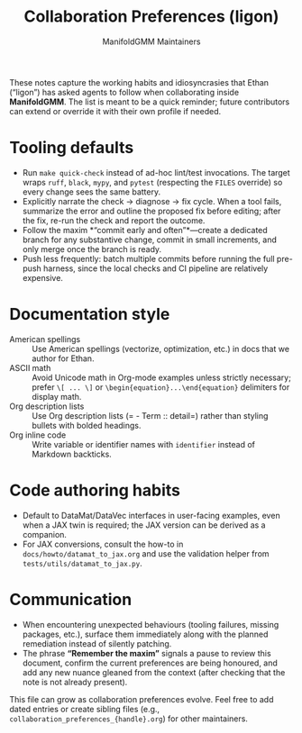 #+TITLE: Collaboration Preferences (ligon)
#+AUTHOR: ManifoldGMM Maintainers
#+OPTIONS: toc:nil num:nil

These notes capture the working habits and idiosyncrasies that Ethan (“ligon”)
has asked agents to follow when collaborating inside *ManifoldGMM*. The list is
meant to be a quick reminder; future contributors can extend or override it with
their own profile if needed.

* Tooling defaults
- Run =make quick-check= instead of ad-hoc lint/test invocations. The target
  wraps =ruff=, =black=, =mypy=, and =pytest= (respecting the =FILES=
  override) so every change sees the same battery.
- Explicitly narrate the check → diagnose → fix cycle. When a tool fails,
  summarize the error and outline the proposed fix before editing; after the fix,
  re-run the check and report the outcome.
- Follow the maxim *“commit early and often”*—create a dedicated branch for any
  substantive change, commit in small increments, and only merge once the branch
  is ready.
- Push less frequently: batch multiple commits before running the full pre-push
  harness, since the local checks and CI pipeline are relatively expensive.

* Documentation style
- American spellings :: Use American spellings (vectorize, optimization, etc.)
  in docs that we author for Ethan.
- ASCII math :: Avoid Unicode math in Org-mode examples unless strictly
  necessary; prefer =\[ ... \]= or =\begin{equation}...\end{equation}= delimiters
  for display math.
- Org description lists :: Use Org description lists (= - Term :: detail=) rather
  than styling bullets with bolded headings.
- Org inline code :: Write variable or identifier names with =identifier=
  instead of Markdown backticks.

* Code authoring habits
- Default to DataMat/DataVec interfaces in user-facing examples, even when a JAX
  twin is required; the JAX version can be derived as a companion.
- For JAX conversions, consult the how-to in =docs/howto/datamat_to_jax.org=
  and use the validation helper from =tests/utils/datamat_to_jax.py=.

* Communication
- When encountering unexpected behaviours (tooling failures, missing packages,
  etc.), surface them immediately along with the planned remediation instead of
  silently patching.
- The phrase *“Remember the maxim”* signals a pause to review this document,
  confirm the current preferences are being honoured, and add any new nuance
  gleaned from the context (after checking that the note is not already present).

This file can grow as collaboration preferences evolve. Feel free to add dated
entries or create sibling files (e.g., =collaboration_preferences_{handle}.org=)
for other maintainers.
